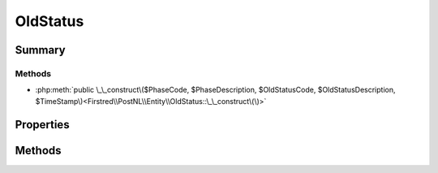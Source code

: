 .. rst-class:: phpdoctorst

.. role:: php(code)
	:language: php


OldStatus
=========


.. php:namespace:: Firstred\PostNL\Entity

.. php:class:: OldStatus


	.. rst-class:: phpdoc-description
	
		| Class OldStatus\.
		
	
	:Parent:
		:php:class:`Firstred\\PostNL\\Entity\\AbstractEntity`
	


Summary
-------

Methods
~~~~~~~

* :php:meth:`public \_\_construct\($PhaseCode, $PhaseDescription, $OldStatusCode, $OldStatusDescription, $TimeStamp\)<Firstred\\PostNL\\Entity\\OldStatus::\_\_construct\(\)>`


Properties
----------

.. php:attr:: public defaultProperties

	:Type: string[][] 


.. php:attr:: protected static CurrentPhaseCode

	:Type: string | null 


.. php:attr:: protected static CurrentPhaseDescription

	:Type: string | null 


.. php:attr:: protected static CurrentOldStatusCode

	:Type: string | null 


.. php:attr:: protected static CurrentOldStatusDescription

	:Type: string | null 


.. php:attr:: protected static CurrentOldStatusTimeStamp

	:Type: string | null 


Methods
-------

.. rst-class:: public

	.. php:method:: public __construct( $PhaseCode=null, $PhaseDescription=null, $OldStatusCode=null, $OldStatusDescription=null, $TimeStamp=null)
	
		
		:Parameters:
			* **$PhaseCode** (string | null)  
			* **$PhaseDescription** (string | null)  
			* **$OldStatusCode** (string | null)  
			* **$OldStatusDescription** (string | null)  
			* **$TimeStamp** (string | null)  

		
	
	

